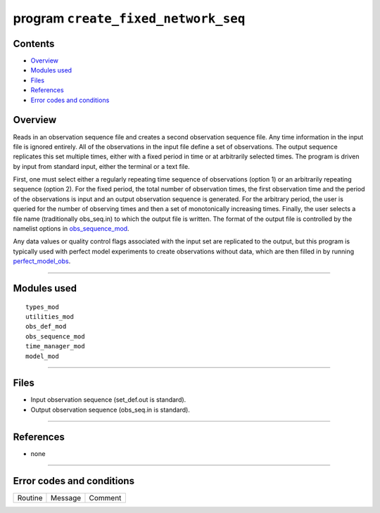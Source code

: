 program ``create_fixed_network_seq``
====================================

Contents
--------

-  `Overview <#overview>`__
-  `Modules used <#modules_used>`__
-  `Files <#files>`__
-  `References <#references>`__
-  `Error codes and conditions <#error_codes_and_conditions>`__

Overview
--------

Reads in an observation sequence file and creates a second observation sequence file. Any time information in the input
file is ignored entirely. All of the observations in the input file define a set of observations. The output sequence
replicates this set multiple times, either with a fixed period in time or at arbitrarily selected times. The program is
driven by input from standard input, either the terminal or a text file.

First, one must select either a regularly repeating time sequence of observations (option 1) or an arbitrarily repeating
sequence (option 2). For the fixed period, the total number of observation times, the first observation time and the
period of the observations is input and an output observation sequence is generated. For the arbitrary period, the user
is queried for the number of observing times and then a set of monotonically increasing times. Finally, the user selects
a file name (traditionally obs_seq.in) to which the output file is written. The format of the output file is controlled
by the namelist options in
`obs_sequence_mod </assimilation_code/modules/observations/obs_sequence_mod.html#Namelist>`__.

Any data values or quality control flags associated with the input set are replicated to the output, but this program is
typically used with perfect model experiments to create observations without data, which are then filled in by running
`perfect_model_obs </assimilation_code/programs/perfect_model_obs/perfect_model_obs.html>`__.

--------------

.. _modules_used:

Modules used
------------

::

   types_mod
   utilities_mod
   obs_def_mod
   obs_sequence_mod
   time_manager_mod
   model_mod

--------------

Files
-----

-  Input observation sequence (set_def.out is standard).
-  Output observation sequence (obs_seq.in is standard).

--------------

References
----------

-  none

--------------

.. _error_codes_and_conditions:

Error codes and conditions
--------------------------

.. container:: errors

   ======= ======= =======
   Routine Message Comment
   ======= ======= =======
                    
   ======= ======= =======
